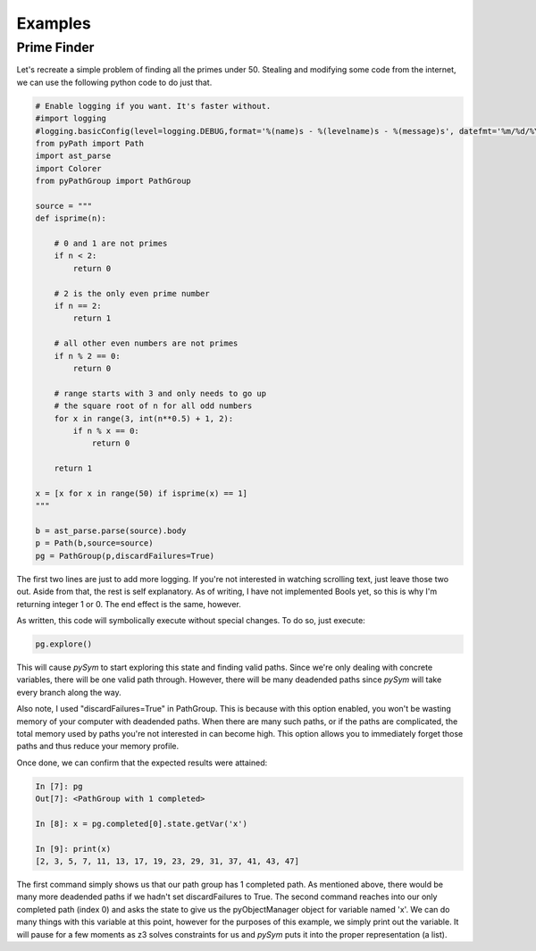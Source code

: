 ========================
Examples
========================

Prime Finder
========================

Let's recreate a simple problem of finding all the primes under 50. Stealing
and modifying some code from the internet, we can use the following python code
to do just that.

.. code-block:: python

    # Enable logging if you want. It's faster without.
    #import logging
    #logging.basicConfig(level=logging.DEBUG,format='%(name)s - %(levelname)s - %(message)s', datefmt='%m/%d/%Y %I:%M:%S %p')
    from pyPath import Path
    import ast_parse
    import Colorer
    from pyPathGroup import PathGroup

    source = """
    def isprime(n):

        # 0 and 1 are not primes
        if n < 2:
            return 0

        # 2 is the only even prime number
        if n == 2:
            return 1

        # all other even numbers are not primes
        if n % 2 == 0:
            return 0

        # range starts with 3 and only needs to go up
        # the square root of n for all odd numbers
        for x in range(3, int(n**0.5) + 1, 2):
            if n % x == 0:
                return 0

        return 1

    x = [x for x in range(50) if isprime(x) == 1]
    """

    b = ast_parse.parse(source).body
    p = Path(b,source=source)
    pg = PathGroup(p,discardFailures=True)

The first two lines are just to add more logging. If you're not interested in
watching scrolling text, just leave those two out. Aside from that, the rest is
self explanatory. As of writing, I have not implemented Bools yet, so this is
why I'm returning integer 1 or 0. The end effect is the same, however.

As written, this code will symbolically execute without special changes. To do
so, just execute:

.. code-block:: python

    pg.explore()

This will cause `pySym` to start exploring this state and finding valid paths.
Since we're only dealing with concrete variables, there will be one valid path
through. However, there will be many deadended paths since `pySym` will take
every branch along the way.

Also note, I used "discardFailures=True" in PathGroup. This is because with
this option enabled, you won't be wasting memory of your computer with
deadended paths. When there are many such paths, or if the paths are
complicated, the total memory used by paths you're not interested in can become
high. This option allows you to immediately forget those paths and thus reduce
your memory profile.

Once done, we can confirm that the expected results were attained:

.. code-block:: python

    In [7]: pg
    Out[7]: <PathGroup with 1 completed>

    In [8]: x = pg.completed[0].state.getVar('x')

    In [9]: print(x)
    [2, 3, 5, 7, 11, 13, 17, 19, 23, 29, 31, 37, 41, 43, 47]

The first command simply shows us that our path group has 1 completed path. As
mentioned above, there would be many more deadended paths if we hadn't set
discardFailures to True. The second command reaches into our only completed
path (index 0) and asks the state to give us the pyObjectManager object for
variable named 'x'. We can do many things with this variable at this point,
however for the purposes of this example, we simply print out the variable. It
will pause for a few moments as z3 solves constraints for us and `pySym` puts
it into the proper representation (a list).
